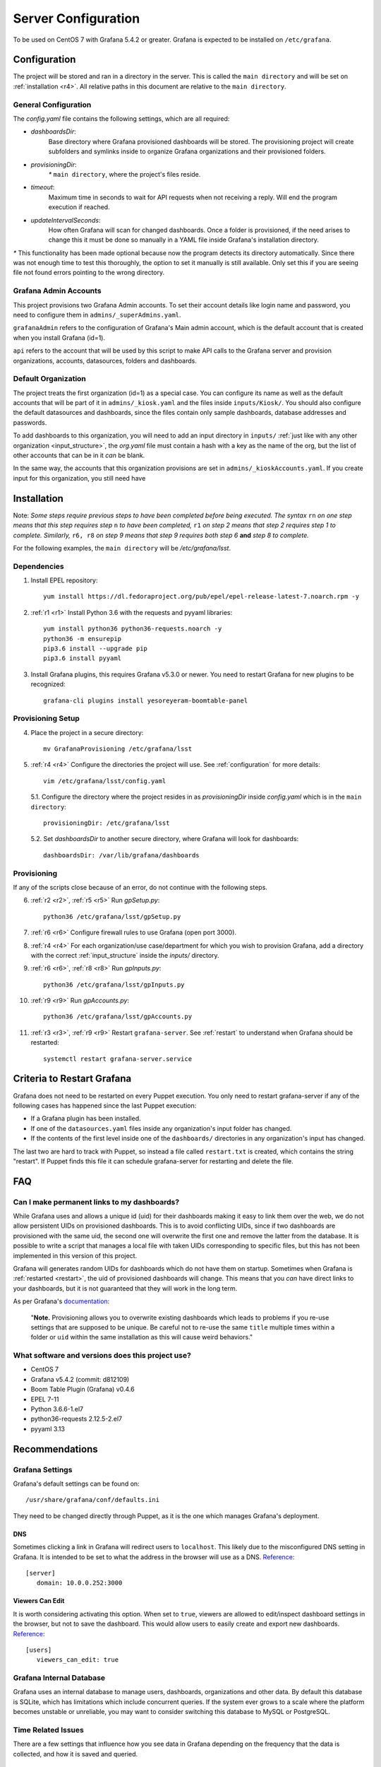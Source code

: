 ####################
Server Configuration
####################
To be used on CentOS 7 with Grafana 5.4.2 or greater. Grafana is expected to be
installed on ``/etc/grafana``.

.. _configuration:

Configuration
=============
The project will be stored and ran in a directory in the server. This is called
the ``main directory`` and will be set on :ref:`installation <r4>`. All
relative paths in this document are relative to the ``main directory``.

General Configuration
---------------------
The `config.yaml` file contains the following settings, which are all required:

- `dashboardsDir`:
   Base directory where Grafana provisioned dashboards will be
   stored. The provisioning project will create subfolders and symlinks inside
   to organize Grafana organizations and their provisioned folders.
- `provisioningDir`:
   `*` ``main directory``, where the project's files reside.
- `timeout`:
   Maximum time in seconds to wait for API requests when not receiving
   a reply. Will end the program execution if reached.
- `updateIntervalSeconds`:
   How often Grafana will scan for changed dashboards.
   Once a folder is provisioned, if the need arises to change this it must be
   done so manually in a YAML file inside Grafana's installation directory.

`*` This functionality has been made optional because now the program detects
its directory automatically. Since there was not enough time to test this
thoroughly, the option to set it manually is still available. Only set this if
you are seeing file not found errors pointing to the wrong directory.

Grafana Admin Accounts
----------------------
This project provisions two Grafana Admin accounts. To set their account
details like login name and password, you need to configure them in
``admins/_superAdmins.yaml``.

``grafanaAdmin`` refers to the configuration of Grafana's Main admin account,
which is the default account that is created when you install Grafana (id=1).

``api`` refers to the account that will be used by this script to make API
calls to the Grafana server and provision organizations, accounts, datasources,
folders and dashboards.

Default Organization
--------------------
The project treats the first organization (id=1) as a special case. You can
configure its name as well as the default accounts that will be part of it in
``admins/_kiosk.yaml`` and the files inside ``inputs/Kiosk/``. You should also
configure the default datasources and dashboards, since the files contain only
sample dashboards, database addresses and passwords.

To add dashboards to this organization, you will need to add an input directory
in ``inputs/`` :ref:`just like with any other organization <input_structure>`,
the `org.yaml` file must contain a hash with a key as the name of the org, but
the list of other accounts that can be in it *can* be blank.

In the same way, the accounts that this organization provisions are set in
``admins/_kioskAccounts.yaml``. If you create input for this organization, you
still need have 

Installation
============
Note: *Some steps require previous steps to have been completed before being
executed. The syntax* ``rn`` *on one step means that this step requires step*
``n`` *to have been completed,* ``r1`` *on step 2 means that step 2 requires
step 1 to complete. Similarly,* ``r6, r8`` *on step 9 means that step 9
requires both step 6* **and** *step 8 to complete.*

For the following examples, the ``main directory`` will be `/etc/grafana/lsst`.

Dependencies
------------
.. _r1:

1. Install EPEL repository::

    yum install https://dl.fedoraproject.org/pub/epel/epel-release-latest-7.noarch.rpm -y

.. _r2:

2. :ref:`r1 <r1>` Install Python 3.6 with the requests and pyyaml libraries::

    yum install python36 python36-requests.noarch -y
    python36 -m ensurepip
    pip3.6 install --upgrade pip
    pip3.6 install pyyaml

.. _r3:

3. Install Grafana plugins, this requires Grafana v5.3.0 or newer. You need to
   restart Grafana for new plugins to be recognized::

    grafana-cli plugins install yesoreyeram-boomtable-panel

Provisioning Setup
------------------
.. _r4:

4. Place the project in a secure directory::

    mv GrafanaProvisioning /etc/grafana/lsst

.. _r5:

5. :ref:`r4 <r4>` Configure the directories the project will use. See
   :ref:`configuration` for more details::
   
    vim /etc/grafana/lsst/config.yaml
   
   5.1. Configure the directory where the project resides in as \
   `provisioningDir` inside `config.yaml` which is in the ``main directory``::
   
    provisioningDir: /etc/grafana/lsst
   
   5.2. Set `dashboardsDir` to another secure directory, where Grafana will \
   look for dashboards::
   
    dashboardsDir: /var/lib/grafana/dashboards

Provisioning
------------
If any of the scripts close because of an error, do not continue with the
following steps.

.. _r6:

6. :ref:`r2 <r2>`, :ref:`r5 <r5>` Run `gpSetup.py`::

    python36 /etc/grafana/lsst/gpSetup.py

.. _r7:

7. :ref:`r6 <r6>` Configure firewall rules to use Grafana (open port 3000).

.. _r8:

8. :ref:`r4 <r4>` For each organization/use case/department for which you wish
   to provision Grafana, add a directory with the correct
   :ref:`input_structure` inside the `inputs/` directory.

.. _r9:

9. :ref:`r6 <r6>`, :ref:`r8 <r8>` Run `gpInputs.py`::

    python36 /etc/grafana/lsst/gpInputs.py

.. _r10:

10. :ref:`r9 <r9>` Run `gpAccounts.py`::

     python36 /etc/grafana/lsst/gpAccounts.py

.. _r11:

11. :ref:`r3 <r3>`, :ref:`r9 <r9>` Restart ``grafana-server``. See
    :ref:`restart` to understand when Grafana should be restarted::
    
     systemctl restart grafana-server.service

.. _restart:

Criteria to Restart Grafana
===========================
Grafana does not need to be restarted on every Puppet execution. You only need
to restart grafana-server if any of the following cases has happened since the
last Puppet execution:

- If a Grafana plugin has been installed.
- If one of the ``datasources.yaml`` files inside any organization's input
  folder has changed.
- If the contents of the first level inside one of the ``dashboards/``
  directories in any organization's input has changed.

The last two are hard to track with Puppet, so instead a file called
``restart.txt`` is created, which contains the string "restart". If Puppet
finds this file it can schedule grafana-server for restarting and delete the
file.

FAQ
===
Can I make permanent links to my dashboards?
--------------------------------------------
While Grafana uses and allows a unique id (uid) for their dashboards making it
easy to link them over the web, we do not allow persistent UIDs on provisioned
dashboards. This is to avoid conflicting UIDs, since if two dashboards are
provisioned with the same uid, the second one will overwrite the first one and
remove the latter from the database. It is possible to write a script that
manages a local file with taken UIDs corresponding to specific files, but this
has not been implemented in this version of this project.

Grafana will generates random UIDs for dashboards which do not have them on
startup. Sometimes when Grafana is :ref:`restarted <restart>`, the uid of
provisioned dashboards will change. This means that you *can* have direct links
to your dashboards, but it is not guaranteed that they will work in the long
term.

As per Grafana's
`documentation: <http://docs.grafana.org/administration/provisioning/#reusable-dashboard-urls>`_

 "**Note.** Provisioning allows you to overwrite existing dashboards which
 leads to problems if you re-use settings that are supposed to be unique. Be
 careful not to re-use the same ``title`` multiple times within a folder or
 ``uid`` within the same installation as this will cause weird behaviors."

What software and versions does this project use?
-------------------------------------------------
- CentOS 7
- Grafana v5.4.2 (commit: d812109)
- Boom Table Plugin (Grafana) v0.4.6
- EPEL 7-11
- Python 3.6.6-1.el7
- python36-requests 2.12.5-2.el7
- pyyaml 3.13

Recommendations
===============
Grafana Settings
----------------
Grafana's default settings can be found on::

   /usr/share/grafana/conf/defaults.ini

They need to be changed directly through Puppet, as it is the one which manages
Grafana's deployment.

DNS
+++
Sometimes clicking a link in Grafana will redirect users to ``localhost``. This
likely due to the misconfigured DNS setting in Grafana. It is intended to be
set to what the address in the browser will use as a DNS.
`Reference <http://docs.grafana.org/installation/configuration/#domain>`__::

   [server]
      domain: 10.0.0.252:3000

Viewers Can Edit
++++++++++++++++
It is worth considering activating this option. When set to ``true``, viewers
are allowed to edit/inspect dashboard settings in the browser, but not to save
the dashboard. This would allow users to easily create and export new
dashboards.
`Reference <http://docs.grafana.org/installation/configuration/#viewers-can-edit>`__::

   [users]
      viewers_can_edit: true

Grafana Internal Database
-------------------------
Grafana uses an internal database to manage users, dashboards, organizations
and other data. By default this database is SQLite, which has limitations which
include concurrent queries. If the system ever grows to a scale where the
platform becomes unstable or unreliable, you may want to consider switching
this database to MySQL or PostgreSQL.

Time Related Issues
-------------------
There are a few settings that influence how you see data in Grafana depending
on the frequency that the data is collected, and how it is saved and queried.

Datasource Minimum Time Interval
++++++++++++++++++++++++++++++++
When configuring your datasources, you should set the minimum time interval to
the frequency that you are collecting data. If you set an smaller interval, you
will see empty graphs when you zoom in too much in Grafana and are using
dynamic time intervals.

When provisioning,
`Grafana accepts setting <http://docs.grafana.org/administration/provisioning/#json-data>`__
``timeInterval`` for Prometheus, Elasticsearch, InfluxDB, MySQL, PostgreSQL and
MSSQL datasources::

   jsonData:
      timeInterval: 1m

InfluxDB Row Limit
++++++++++++++++++
For this database, a setting can be configured to limit the size of a query's
response through HTTP. This can cause confusing behavior in Grafana when
zooming out too much. InfluxDB is set to respond with a maximum of 10,000 rows
to prevent server overload::

   [http]
      max-row-limit = 10000

This means that in a graph, Grafana will plot up to
10,000 points regardless of how many lines are drawn. When the query exceeds
this limit Grafana will just display the incomplete graph, but if you open the
query inspector you will find ``partial: true`` in the metadata inside certain
objects.

To avoid this you can group by larger time intervals in your query, which will
produce a smaller amount of results. Additionally, you can create a variable
with different time intervals and use it in your query like::

   GROUP BY time($var)

so that you can change it when you zoom out.

`Related Jira ticket <https://jira.lsstcorp.org/browse/IT-978>`__

Telegraf Precision
++++++++++++++++++
When the system clock shifts over time and is readjusted by chronyd, Telegraf's
internal clock is unaffected. This results in Telegraf saving measurements to
with shifted timestamps. Additionally, when Grafana queries InfluxDB for these
shifted measurements between time ranges and groups them by time, there is a
significant chance that some results will not be returned because the
measurement will correspond to a time after the specified time range.

To avoid this, you can set the precision in Telegraf to the interval that you
are gathering data, so that timestamps are automatically rounded to the nearest
interval. This is not perfect, but it can alleviate the problem::

   [agent]
      precision = "1m"

| `Related Jira ticket <https://jira.lsstcorp.org/browse/IT-986>`__
| `Bug report <https://github.com/influxdata/telegraf/issues/5335>`__
